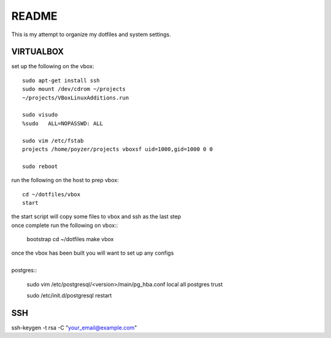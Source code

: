 ######
README
######

This is my attempt to organize my dotfiles and system settings.

VIRTUALBOX
##########

set up the following on the vbox::

    sudo apt-get install ssh
    sudo mount /dev/cdrom ~/projects
    ~/projects/VBoxLinuxAdditions.run

    sudo visudo
    %sudo   ALL=NOPASSWD: ALL

    sudo vim /etc/fstab
    projects /home/poyzer/projects vboxsf uid=1000,gid=1000 0 0

    sudo reboot

run the following on the host to prep vbox::

    cd ~/dotfiles/vbox
    start

| the start script will copy some files to vbox and ssh as the last step
| once complete run the following on vbox::

    bootstrap
    cd ~/dotfiles
    make vbox

| once the vbox has been built you will want to set up any configs
|
| postgres::

    sudo vim /etc/postgresql/<version>/main/pg_hba.conf
    local   all             postgres                                trust

    sudo /etc/init.d/postgresql restart

SSH
####

ssh-keygen -t rsa -C "your_email@example.com"
